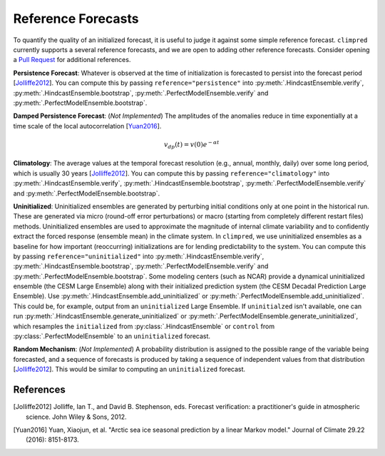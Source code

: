 *******************
Reference Forecasts
*******************

To quantify the quality of an initialized forecast, it is useful to judge it against
some simple reference forecast. ``climpred`` currently supports a several reference
forecasts, and we are open to adding other reference forecasts. Consider opening a
`Pull Request <contributing.html>`_ for additional references.

**Persistence Forecast**: Whatever is observed at the time of initialization is
forecasted to persist into the forecast period [Jolliffe2012_].
You can compute this by passing ``reference="persistence"`` into
:py:meth:`.HindcastEnsemble.verify`, :py:meth:`.HindcastEnsemble.bootstrap`,
:py:meth:`.PerfectModelEnsemble.verify` and :py:meth:`.PerfectModelEnsemble.bootstrap`.

**Damped Persistence Forecast**: (*Not Implemented*) The amplitudes of the anomalies
reduce in time exponentially at a time scale of the local autocorrelation [Yuan2016_].

.. math::

    v_{dp}(t) = v(0)e^{-\alpha t}

**Climatology**: The average values at the temporal forecast resolution (e.g., annual,
monthly, daily) over some long period, which is usually 30 years [Jolliffe2012_].
You can compute this by passing ``reference="climatology"`` into
:py:meth:`.HindcastEnsemble.verify`, :py:meth:`.HindcastEnsemble.bootstrap`,
:py:meth:`.PerfectModelEnsemble.verify` and :py:meth:`.PerfectModelEnsemble.bootstrap`.

**Uninitialized**: Uninitialized ensembles are generated by perturbing initial
conditions only at one point in the historical run.
These are generated via micro (round-off error perturbations) or macro (starting from
completely different restart files) methods. Uninitialized ensembles are used to
approximate the magnitude of internal climate variability and to confidently extract
the forced response (ensemble mean) in the climate system. In ``climpred``, we use
uninitialized ensembles as a baseline for how important (reoccurring) initializations
are for lending predictability to the system.
You can compute this by passing ``reference="uninitialized"`` into
:py:meth:`.HindcastEnsemble.verify`, :py:meth:`.HindcastEnsemble.bootstrap`,
:py:meth:`.PerfectModelEnsemble.verify` and :py:meth:`.PerfectModelEnsemble.bootstrap`.
Some modeling centers (such as NCAR)
provide a dynamical uninitialized ensemble (the CESM Large Ensemble) along with their
initialized prediction system (the CESM Decadal Prediction Large Ensemble).
Use :py:meth:`.HindcastEnsemble.add_uninitialized` or
:py:meth:`.PerfectModelEnsemble.add_uninitialized`.
This could be, for example, output from an ``uninitialized`` Large Ensemble.
If ``uninitialzed`` isn't available, one can run
:py:meth:`.HindcastEnsemble.generate_uninitialized` or
:py:meth:`.PerfectModelEnsemble.generate_uninitialized`, which
resamples the ``initialized`` from :py:class:`.HindcastEnsemble` or
``control`` from :py:class:`.PerfectModelEnsemble` to an
``uninitialized`` forecast.

**Random Mechanism**: (*Not Implemented*) A probability distribution is assigned to the
possible range of the variable being forecasted, and a sequence of forecasts is
produced by taking a sequence of independent values from that distribution
[Jolliffe2012_]. This would be similar to computing an ``uninitialized`` forecast.

References
##########

.. [Jolliffe2012] Jolliffe, Ian T., and David B. Stephenson, eds. Forecast verification:
   a practitioner's guide in atmospheric science. John Wiley & Sons, 2012.

.. [Yuan2016] Yuan, Xiaojun, et al. "Arctic sea ice seasonal prediction by a linear
   Markov model." Journal of Climate 29.22 (2016): 8151-8173.
